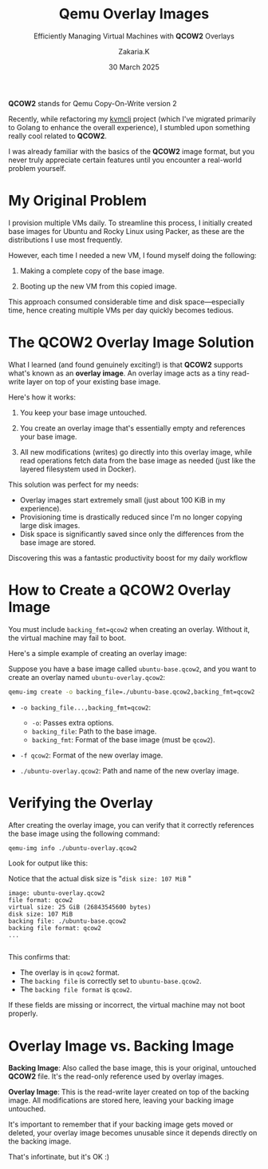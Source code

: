 #+TITLE: Qemu Overlay Images
#+SUBTITLE: Efficiently Managing Virtual Machines with *QCOW2* Overlays
#+AUTHOR: Zakaria.K
#+EMAIL: 4.kebairia@gmail.com
#+DATE: 30 March 2025
#+OPTIONS: html5-fancy:t tex:t
#+STARTUP: show2levels indent hidestars
#+KEYWORDS:


#+ATTR_HTML: :alt Packer blocks :title Packer's blocks :align center
#+ATTR_HTML: :width 800
[[file:img/blogs/qemu-overlay-images/illustration02.png]]
#+begin_note
**QCOW2** stands for Qemu Copy-On-Write version 2
#+end_note
Recently, while refactoring my [[https://github.com/kebairia/kvmcli][kvmcli]] project (which I've migrated primarily to Golang to enhance the overall experience), I stumbled upon something really cool related to *QCOW2*.

I was already familiar with the basics of the *QCOW2* image format, but you never truly appreciate certain features until you encounter a real-world problem yourself.

* My Original Problem

I provision multiple VMs daily. To streamline this process, I initially created base images for Ubuntu and Rocky Linux using Packer, as these are the distributions I use most frequently.

However, each time I needed a new VM, I found myself doing the following:

1. Making a complete copy of the base image.

2. Booting up the new VM from this copied image.

This approach consumed considerable time and disk space—especially time, hence creating multiple VMs per day quickly becomes tedious.

* The *QCOW2* Overlay Image Solution

What I learned (and found genuinely exciting!) is that *QCOW2* supports what's known as an *overlay image*. An overlay image acts as a tiny read-write layer on top of your existing base image.

Here's how it works:

1. You keep your base image untouched.

2. You create an overlay image that's essentially empty and references your base image.

3. All new modifications (writes) go directly into this overlay image, while read operations fetch data from the base image as needed (just like the layered filesystem used in Docker).

This solution was perfect for my needs:

- Overlay images start extremely small (just about 100 KiB in my experience).
- Provisioning time is drastically reduced since I'm no longer copying large disk images.
- Disk space is significantly saved since only the differences from the base image are stored.

Discovering this was a fantastic productivity boost for my daily workflow
* How to Create a *QCOW2* Overlay Image

#+begin_note
You must include =backing_fmt=qcow2= when creating an overlay. Without it, the virtual machine may fail to boot.
#+end_note

Here's a simple example of creating an overlay image:

Suppose you have a base image called =ubuntu-base.qcow2=, and you want to create an overlay named =ubuntu-overlay.qcow2=:

#+begin_src sh
qemu-img create -o backing_file=./ubuntu-base.qcow2,backing_fmt=qcow2 -f qcow2 ./ubuntu-overlay.qcow2
#+end_src

- =-o backing_file...,backing_fmt=qcow2=:
  - =-o=: Passes extra options.
  - =backing_file=: Path to the base image.
  - =backing_fmt=: Format of the base image (must be =qcow2=).

- =-f qcow2=: Format of the new overlay image.

- =./ubuntu-overlay.qcow2=: Path and name of the new overlay image.

* Verifying the Overlay

After creating the overlay image, you can verify that it correctly references the base image using the following command:

#+begin_src sh
qemu-img info ./ubuntu-overlay.qcow2
#+end_src

Look for output like this:
#+begin_note
Notice that the actual disk size is "=disk size: 107 MiB= "
#+end_note

#+begin_example
image: ubuntu-overlay.qcow2
file format: qcow2
virtual size: 25 GiB (26843545600 bytes)
disk size: 107 MiB
backing file: ./ubuntu-base.qcow2
backing file format: qcow2
...

#+end_example

This confirms that:
- The overlay is in =qcow2= format.
- The =backing file= is correctly set to =ubuntu-base.qcow2=.
- The =backing file format= is =qcow2=.

If these fields are missing or incorrect, the virtual machine may not boot properly.

* Overlay Image vs. Backing Image

*Backing Image*: Also called the base image, this is your original, untouched *QCOW2* file. It's the read-only reference used by overlay images.

*Overlay Image*: This is the read-write layer created on top of the backing image. All modifications are stored here, leaving your backing image untouched.

It's important to remember that if your backing image gets moved or deleted, your overlay image becomes unusable since it depends directly on the backing image.

That's infortinate, but it's OK :)

